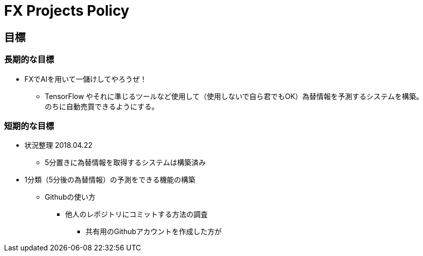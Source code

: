 = FX Projects Policy

== 目標

=== 長期的な目標
* FXでAIを用いて一儲けしてやろうぜ！
** TensorFlow やそれに準じるツールなど使用して（使用しないで自ら君でもOK）為替情報を予測するシステムを構築。 +
のちに自動売買できるようにする。

=== 短期的な目標
* 状況整理 2018.04.22
** 5分置きに為替情報を取得するシステムは構築済み

* 1分類（5分後の為替情報）の予測をできる機能の構築
** Githubの使い方
*** 他人のレポジトリにコミットする方法の調査
**** 共有用のGithubアカウントを作成した方が
